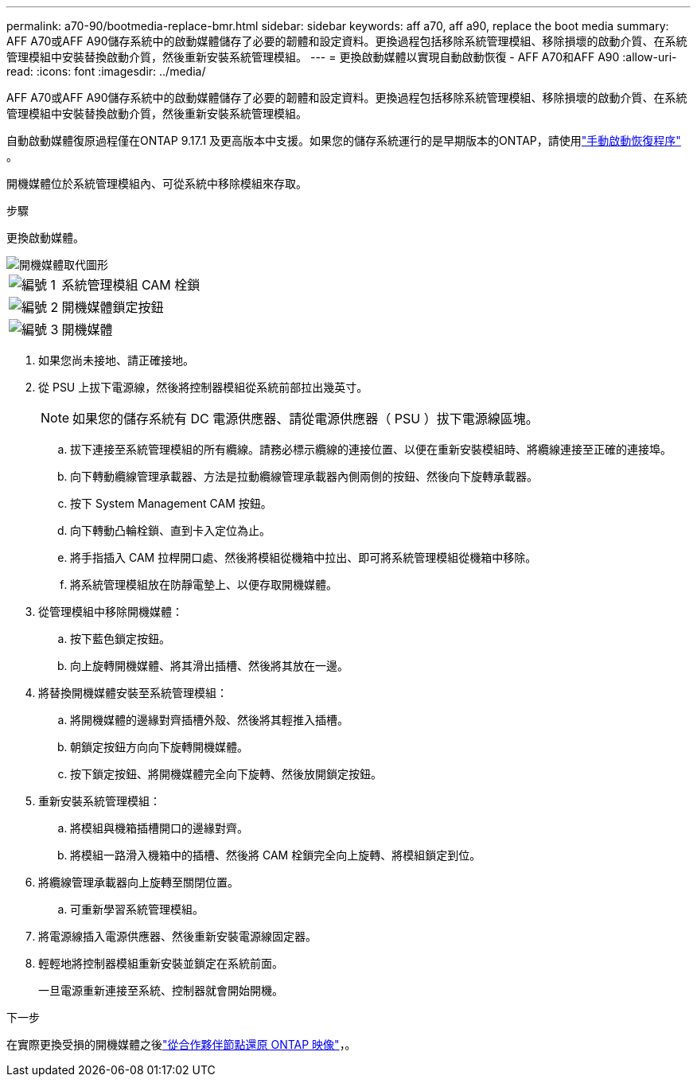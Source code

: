 ---
permalink: a70-90/bootmedia-replace-bmr.html 
sidebar: sidebar 
keywords: aff a70, aff a90, replace the boot media 
summary: AFF A70或AFF A90儲存系統中的啟動媒體儲存了必要的韌體和設定資料。更換過程包括移除系統管理模組、移除損壞的啟動介質、在系統管理模組中安裝替換啟動介質，然後重新安裝系統管理模組。 
---
= 更換啟動媒體以實現自動啟動恢復 - AFF A70和AFF A90
:allow-uri-read: 
:icons: font
:imagesdir: ../media/


[role="lead"]
AFF A70或AFF A90儲存系統中的啟動媒體儲存了必要的韌體和設定資料。更換過程包括移除系統管理模組、移除損壞的啟動介質、在系統管理模組中安裝替換啟動介質，然後重新安裝系統管理模組。

自動啟動媒體復原過程僅在ONTAP 9.17.1 及更高版本中支援。如果您的儲存系統運行的是早期版本的ONTAP，請使用link:bootmedia-replace-workflow.html["手動啟動恢復程序"] 。

開機媒體位於系統管理模組內、可從系統中移除模組來存取。

.步驟
更換啟動媒體。

image::../media/drw_a1k_boot_media_remove_replace_ieops-1377.svg[開機媒體取代圖形]

[cols="1,4"]
|===


 a| 
image::../media/icon_round_1.png[編號 1]
 a| 
系統管理模組 CAM 栓鎖



 a| 
image::../media/icon_round_2.png[編號 2]
 a| 
開機媒體鎖定按鈕



 a| 
image::../media/icon_round_3.png[編號 3]
 a| 
開機媒體

|===
. 如果您尚未接地、請正確接地。
. 從 PSU 上拔下電源線，然後將控制器模組從系統前部拉出幾英寸。
+

NOTE: 如果您的儲存系統有 DC 電源供應器、請從電源供應器（ PSU ）拔下電源線區塊。

+
.. 拔下連接至系統管理模組的所有纜線。請務必標示纜線的連接位置、以便在重新安裝模組時、將纜線連接至正確的連接埠。
.. 向下轉動纜線管理承載器、方法是拉動纜線管理承載器內側兩側的按鈕、然後向下旋轉承載器。
.. 按下 System Management CAM 按鈕。
.. 向下轉動凸輪栓鎖、直到卡入定位為止。
.. 將手指插入 CAM 拉桿開口處、然後將模組從機箱中拉出、即可將系統管理模組從機箱中移除。
.. 將系統管理模組放在防靜電墊上、以便存取開機媒體。


. 從管理模組中移除開機媒體：
+
.. 按下藍色鎖定按鈕。
.. 向上旋轉開機媒體、將其滑出插槽、然後將其放在一邊。


. 將替換開機媒體安裝至系統管理模組：
+
.. 將開機媒體的邊緣對齊插槽外殼、然後將其輕推入插槽。
.. 朝鎖定按鈕方向向下旋轉開機媒體。
.. 按下鎖定按鈕、將開機媒體完全向下旋轉、然後放開鎖定按鈕。


. 重新安裝系統管理模組：
+
.. 將模組與機箱插槽開口的邊緣對齊。
.. 將模組一路滑入機箱中的插槽、然後將 CAM 栓鎖完全向上旋轉、將模組鎖定到位。


. 將纜線管理承載器向上旋轉至關閉位置。
+
.. 可重新學習系統管理模組。


. 將電源線插入電源供應器、然後重新安裝電源線固定器。
. 輕輕地將控制器模組重新安裝並鎖定在系統前面。
+
一旦電源重新連接至系統、控制器就會開始開機。



.下一步
在實際更換受損的開機媒體之後link:bootmedia-recovery-image-boot-bmr.html["從合作夥伴節點還原 ONTAP 映像"]，。
